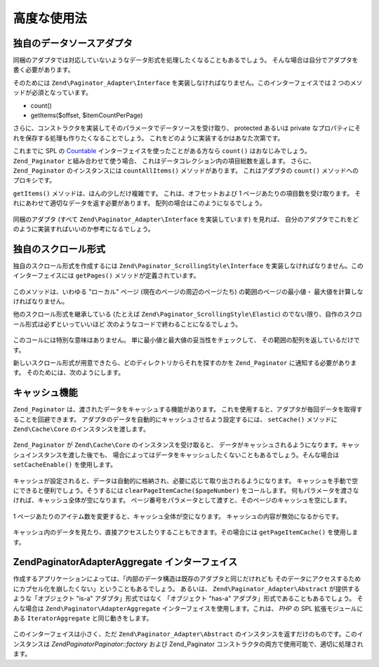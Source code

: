 .. EN-Revision: none
.. _zend.paginator.advanced:

高度な使用法
======

.. _zend.paginator.advanced.adapters:

独自のデータソースアダプタ
-------------

同梱のアダプタでは対応していないようなデータ形式を処理したくなることもあるでしょう。
そんな場合は自分でアダプタを書く必要があります。

そのためには ``Zend\Paginator_Adapter\Interface``
を実装しなければなりません。このインターフェイスでは 2
つのメソッドが必須となっています。

- count()

- getItems($offset, $itemCountPerPage)

さらに、コンストラクタを実装してそのパラメータでデータソースを受け取り、
protected あるいは private
なプロパティにそれを保存する処理も作りたくなることでしょう。
これをどのように実装するかはあなた次第です。

これまでに SPL の `Countable`_ インターフェイスを使ったことがある方なら ``count()``
はおなじみでしょう。 ``Zend_Paginator`` と組み合わせて使う場合、
これはデータコレクション内の項目総数を返します。 さらに、 ``Zend_Paginator``
のインスタンスには ``countAllItems()`` メソッドがあります。 これはアダプタの ``count()``
メソッドへのプロキシです。

``getItems()`` メソッドは、ほんの少しだけ複雑です。 これは、オフセットおよび 1
ページあたりの項目数を受け取ります。
それにあわせて適切なデータを返す必要があります。
配列の場合はこのようになるでしょう。



   .. code-block:: php
      :linenos:

      return array_slice($this->_array, $offset, $itemCountPerPage);



同梱のアダプタ (すべて ``Zend\Paginator_Adapter\Interface`` を実装しています) を見れば、
自分のアダプタでこれをどのように実装すればいいのか参考になるでしょう。

.. _zend.paginator.advanced.scrolling-styles:

独自のスクロール形式
----------

独自のスクロール形式を作成するには ``Zend\Paginator_ScrollingStyle\Interface``
を実装しなければなりません。このインターフェイスには ``getPages()``
メソッドが定義されています。



   .. code-block:: php
      :linenos:

      public function getPages(Zend_Paginator $paginator, $pageRange = null);



このメソッドは、いわゆる "ローカル" ページ (現在のページの周辺のページたち)
の範囲のページの最小値・ 最大値を計算しなければなりません。

他のスクロール形式を継承している (たとえば ``Zend\Paginator_ScrollingStyle\Elastic``)
のでない限り、自作のスクロール形式は必ずといっていいほど
次のようなコードで終わることになるでしょう。



   .. code-block:: php
      :linenos:

      return $paginator->getPagesInRange($lowerBound, $upperBound);



このコールには特別な意味はありません。
単に最小値と最大値の妥当性をチェックして、
その範囲の配列を返しているだけです。

新しいスクロール形式が用意できたら、どのディレクトリからそれを探すのかを
``Zend_Paginator`` に通知する必要があります。 そのためには、次のようにします。



   .. code-block:: php
      :linenos:

      $prefix = 'My_Paginator_ScrollingStyle';
      $path   = 'My/Paginator/ScrollingStyle/';
      Zend\Paginator\Paginator::addScrollingStylePrefixPath($prefix, $path);



.. _zend.paginator.advanced.caching:

キャッシュ機能
-------

``Zend_Paginator`` は、渡されたデータをキャッシュする機能があります。
これを使用すると、アダプタが毎回データを取得することを回避できます。
アダプタのデータを自動的にキャッシュさせるよう設定するには、 ``setCache()``
メソッドに ``Zend\Cache\Core`` のインスタンスを渡します。



   .. code-block:: php
      :linenos:

      $paginator = Zend\Paginator\Paginator::factory($someData);
      $fO = array('lifetime' => 3600, 'automatic_serialization' => true);
      $bO = array('cache_dir'=>'/tmp');
      $cache = Zend\cache\cache::factory('Core', 'File', $fO, $bO);
      Zend\Paginator\Paginator::setCache($cache);



``Zend_Paginator`` が ``Zend\Cache\Core`` のインスタンスを受け取ると、
データがキャッシュされるようになります。キャッシュインスタンスを渡した後でも、
場合によってはデータをキャッシュしたくないこともあるでしょう。そんな場合は
``setCacheEnable()`` を使用します。



   .. code-block:: php
      :linenos:

      $paginator = Zend\Paginator\Paginator::factory($someData);
      // $cache は Zend\Cache\Core のインスタンスです
      Zend\Paginator\Paginator::setCache($cache);
      // ... スクリプトの後半で次のようにすると
      $paginator->setCacheEnable(false);
      // キャッシュが無効になります



キャッシュが設定されると、データは自動的に格納され、必要に応じて取り出されるようになります。
キャッシュを手動で空にできると便利でしょう。そうするには
``clearPageItemCache($pageNumber)`` をコールします。
何もパラメータを渡さなければ、キャッシュ全体が空になります。
ページ番号をパラメータとして渡すと、そのページのキャッシュを空にします。



   .. code-block:: php
      :linenos:

      $paginator = Zend\Paginator\Paginator::factory($someData);
      Zend\Paginator\Paginator::setCache($cache);
      $items = $paginator->getCurrentItems();
      // これで 1 ページ目がキャッシュに入りました
      $page3Items = $paginator->getItemsByPage(3);
      // これで 3 ページ目がキャッシュに入りました

      // 3 ページ目のキャッシュをクリアします
      $paginator->clearPageItemCache(3);

      // すべてのキャッシュをクリアします
      $paginator->clearPageItemCache();



1 ページあたりのアイテム数を変更すると、キャッシュ全体が空になります。
キャッシュの内容が無効になるからです。



   .. code-block:: php
      :linenos:

      $paginator = Zend\Paginator\Paginator::factory($someData);
      Zend\Paginator\Paginator::setCache($cache);
      // アイテムを取得します
      $items = $paginator->getCurrentItems();

      // すべてのキャッシュデータが消去されます
      $paginator->setItemCountPerPage(2);



キャッシュ内のデータを見たり、直接アクセスしたりすることもできます。その場合には
``getPageItemCache()`` を使用します。



   .. code-block:: php
      :linenos:

      $paginator = Zend\Paginator\Paginator::factory($someData);
      $paginator->setItemCountPerPage(3);
      Zend\Paginator\Paginator::setCache($cache);

      // アイテムを取得します
      $items = $paginator->getCurrentItems();
      $otherItems = $paginator->getItemsPerPage(4);

      // キャッシュされたアイテムを二次元配列で取得します
      var_dump($paginator->getPageItemCache());



.. _zend.paginator.advanced.aggregator:

Zend\Paginator\AdapterAggregate インターフェイス
----------------------------------------

作成するアプリケーションによっては、「内部のデータ構造は既存のアダプタと同じだけれども
そのデータにアクセスするためにカプセル化を崩したくない」ということもあるでしょう。
あるいは、 ``Zend\Paginator_Adapter\Abstract`` が提供するような「オブジェクト "is-a"
アダプタ」形式ではなく 「オブジェクト "has-a"
アダプタ」形式であることもあるでしょう。 そんな場合は ``Zend\Paginator\AdapterAggregate``
インターフェイスを使用します。これは、 *PHP* の SPL 拡張モジュールにある
``IteratorAggregate`` と同じ動きをします。



   .. code-block:: php
      :linenos:

      interface Zend\Paginator\AdapterAggregate
      {
          /**
           * Return a fully configured Paginator Adapter from this method.
           *
           * @return Zend\Paginator_Adapter\Abstract
           */
          public function getPaginatorAdapter();
      }



このインターフェイスは小さく、ただ ``Zend\Paginator_Adapter\Abstract``
のインスタンスを返すだけのものです。このインスタンスは *Zend\Paginator\Paginator::factory*
および Zend_Paginator コンストラクタの両方で使用可能で、適切に処理されます。



.. _`Countable`: http://www.php.net/~helly/php/ext/spl/interfaceCountable.html
